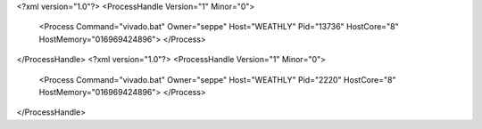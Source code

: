 <?xml version="1.0"?>
<ProcessHandle Version="1" Minor="0">
    <Process Command="vivado.bat" Owner="seppe" Host="WEATHLY" Pid="13736" HostCore="8" HostMemory="016969424896">
    </Process>
</ProcessHandle>
<?xml version="1.0"?>
<ProcessHandle Version="1" Minor="0">
    <Process Command="vivado.bat" Owner="seppe" Host="WEATHLY" Pid="2220" HostCore="8" HostMemory="016969424896">
    </Process>
</ProcessHandle>

